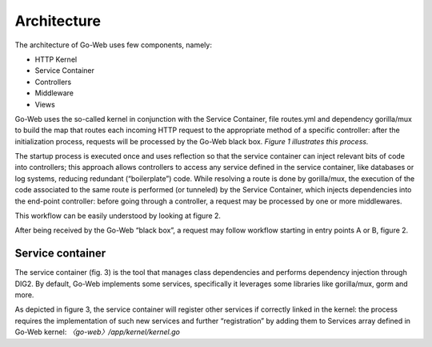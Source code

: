 Architecture
############
The architecture of Go-Web uses few components, namely:

* HTTP Kernel
* Service Container
* Controllers
* Middleware
* Views

Go-Web uses the so-called kernel in conjunction with the Service Container, file routes.yml
and dependency gorilla/mux to build the map that routes each incoming HTTP request to the
appropriate method of a specific controller: after the initialization process, requests will be processed
by the Go-Web black box.
*Figure 1 illustrates this process.*

.. image:: architecture.png

The startup process is executed once and uses reflection so that the service container can inject
relevant bits of code into controllers; this approach allows controllers to access any service defined
in the service container, like databases or log systems, reducing redundant (“boilerplate”) code.
While resolving a route is done by gorilla/mux, the execution of the code associated to the
same route is performed (or tunneled) by the Service Container, which injects dependencies into the
end-point controller: before going through a controller, a request may be processed by one or more
middlewares.

This workflow can be easily understood by looking at figure 2.

.. image:: architecture_full.png

After being received by the Go-Web “black box”, a request may follow workflow starting in entry
points A or B, figure 2.

Service container
-----------------
The service container (fig. 3) is the tool that manages class dependencies and performs dependency injection through DIG2.
By default, Go-Web implements some services, specifically it leverages some libraries like gorilla/mux, gorm and more.

.. image:: service_container.png

As depicted in figure 3, the service container will register other services if correctly linked in the
kernel: the process requires the implementation of such new services and further “registration” by adding them to Services array defined in Go-Web kernel:
*〈go-web〉/app/kernel/kernel.go*

